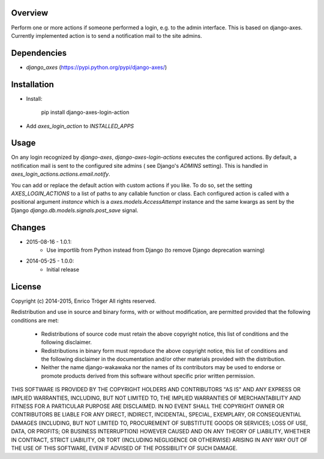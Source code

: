 Overview
========

Perform one or more actions if someone performed a login, e.g. to the
admin interface. This is based on django-axes.
Currently implemented action is to send a notification mail to the site admins.


Dependencies
============

* `django_axes` (https://pypi.python.org/pypi/django-axes/)


Installation
============

- Install:

    pip install django-axes-login-action

- Add `axes_login_action` to `INSTALLED_APPS`


Usage
=====

On any login recognized by `django-axes`, `django-axes-login-actions` executes
the configured actions.
By default, a notification mail is sent to the configured site admins (
see Django's `ADMINS` setting). This is handled in `axes_login_actions.actions.email.notify`.

You can add or replace the default action with custom actions if you like.
To do so, set the setting `AXES_LOGIN_ACTIONS` to a list of paths to any callable
function or class.
Each configured action is called with a positional argument `instance` which is
a `axes.models.AccessAttempt` instance and the same kwargs as sent by the Django
`django.db.models.signals.post_save` signal.


Changes
=======

* 2015-08-16 - 1.0.1:
    * Use importlib from Python instead from Django
      (to remove Django deprecation warning)

* 2014-05-25 - 1.0.0:
    * Initial release


License
=======

Copyright (c) 2014-2015, Enrico Tröger
All rights reserved.

Redistribution and use in source and binary forms, with or without modification,
are permitted provided that the following conditions are met:

    * Redistributions of source code must retain the above copyright notice,
      this list of conditions and the following disclaimer.
    * Redistributions in binary form must reproduce the above copyright notice,
      this list of conditions and the following disclaimer in the documentation
      and/or other materials provided with the distribution.
    * Neither the name django-wakawaka nor the names of its contributors
      may be used to endorse or promote products derived from this software without
      specific prior written permission.

THIS SOFTWARE IS PROVIDED BY THE COPYRIGHT HOLDERS AND CONTRIBUTORS "AS IS" AND
ANY EXPRESS OR IMPLIED WARRANTIES, INCLUDING, BUT NOT LIMITED TO, THE IMPLIED
WARRANTIES OF MERCHANTABILITY AND FITNESS FOR A PARTICULAR PURPOSE ARE
DISCLAIMED. IN NO EVENT SHALL THE COPYRIGHT OWNER OR CONTRIBUTORS BE LIABLE FOR
ANY DIRECT, INDIRECT, INCIDENTAL, SPECIAL, EXEMPLARY, OR CONSEQUENTIAL DAMAGES
(INCLUDING, BUT NOT LIMITED TO, PROCUREMENT OF SUBSTITUTE GOODS OR SERVICES;
LOSS OF USE, DATA, OR PROFITS; OR BUSINESS INTERRUPTION) HOWEVER CAUSED AND ON
ANY THEORY OF LIABILITY, WHETHER IN CONTRACT, STRICT LIABILITY, OR TORT
(INCLUDING NEGLIGENCE OR OTHERWISE) ARISING IN ANY WAY OUT OF THE USE OF THIS
SOFTWARE, EVEN IF ADVISED OF THE POSSIBILITY OF SUCH DAMAGE.
